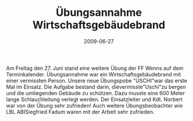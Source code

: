 #+TITLE: Übungsannahme Wirtschaftsgebäudebrand
#+DATE: 2009-06-27
#+FACEBOOK_URL: 

Am Freitag den 27. Juni stand eine weitere Übung der FF Wenns auf dem Terminkalender. Übungsannahme war ein Wirtschaftsgebäudebrand mit einer vermissten Person. Unsere neue Übungspobe "USCHI"war das erste Mal im Einsatz. Die Aufgabe bestand darin, dievermisste"Uschi"zu bergen und die umliegenden Gebäude zu schützen. Dazu musste eine 600 Meter lange Schlauchleitung verlegt werden. Der Einsatzleiter und Kdt. Norbert war von der Übung sehr zufrieden! Auch weitere Übungsbeobachter wie LBL ABISiegfried Fadum waren mit der Arbeit sehr zufrieden.
